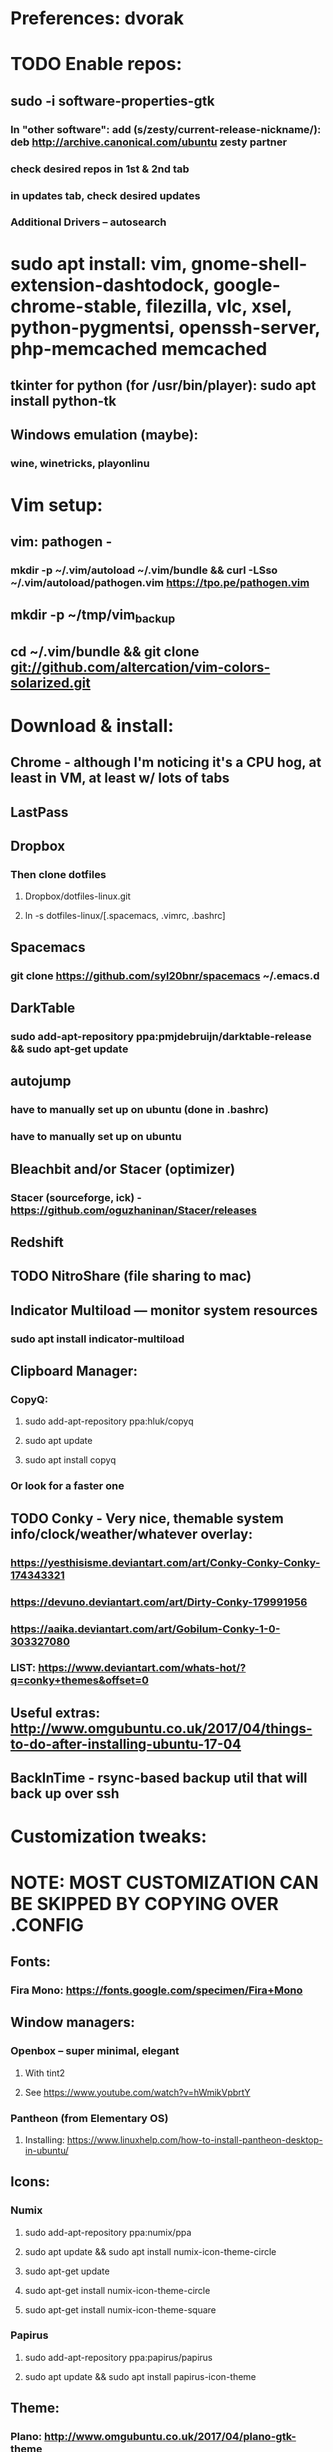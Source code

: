 * Preferences: dvorak
* TODO Enable repos:
** sudo -i software-properties-gtk
*** In "other software": add (s/zesty/current-release-nickname/): deb http://archive.canonical.com/ubuntu zesty partner
*** check desired repos in 1st & 2nd tab
*** in updates tab, check desired updates
*** Additional Drivers -- autosearch
* sudo apt install: vim, gnome-shell-extension-dashtodock, google-chrome-stable, filezilla, vlc, xsel, python-pygmentsi, openssh-server, php-memcached memcached
** tkinter for python (for /usr/bin/player): sudo apt install python-tk
** Windows emulation (maybe):
*** wine, winetricks, playonlinu
* Vim setup:
** vim: pathogen -
*** mkdir -p ~/.vim/autoload ~/.vim/bundle && curl -LSso ~/.vim/autoload/pathogen.vim https://tpo.pe/pathogen.vim
** mkdir -p ~/tmp/vim_backup
** cd ~/.vim/bundle && git clone git://github.com/altercation/vim-colors-solarized.git
* Download & install:
** Chrome - although I'm noticing it's a CPU hog, at least in VM, at least w/ lots of tabs
** LastPass
** Dropbox
*** Then clone dotfiles
**** Dropbox/dotfiles-linux.git
**** ln -s dotfiles-linux/[.spacemacs, .vimrc, .bashrc]
** Spacemacs
*** git clone https://github.com/syl20bnr/spacemacs ~/.emacs.d
** DarkTable
*** sudo add-apt-repository ppa:pmjdebruijn/darktable-release && sudo apt-get update
** autojump
*** have to manually set up on ubuntu (done in .bashrc)
*** have to manually set up on ubuntu

** Bleachbit and/or Stacer (optimizer)

*** Stacer (sourceforge, ick) - https://github.com/oguzhaninan/Stacer/releases
** Redshift
** TODO NitroShare (file sharing to mac)
** Indicator Multiload — monitor system resources
*** sudo apt install indicator-multiload
** Clipboard Manager:
*** CopyQ:
**** sudo add-apt-repository ppa:hluk/copyq
**** sudo apt update
**** sudo apt install copyq
*** Or look for a faster one
** TODO Conky - Very nice, themable system info/clock/weather/whatever overlay:
*** https://yesthisisme.deviantart.com/art/Conky-Conky-Conky-174343321
*** https://devuno.deviantart.com/art/Dirty-Conky-179991956
*** https://aaika.deviantart.com/art/Gobilum-Conky-1-0-303327080
*** LIST: https://www.deviantart.com/whats-hot/?q=conky+themes&offset=0
** Useful extras: http://www.omgubuntu.co.uk/2017/04/things-to-do-after-installing-ubuntu-17-04
** BackInTime - rsync-based backup util that will back up over ssh
* Customization tweaks:
* NOTE: MOST CUSTOMIZATION CAN BE SKIPPED BY COPYING OVER .CONFIG
** Fonts:
*** Fira Mono: https://fonts.google.com/specimen/Fira+Mono
** Window managers:
*** Openbox -- super minimal, elegant
**** With tint2
**** See https://www.youtube.com/watch?v=hWmikVpbrtY
*** Pantheon (from Elementary OS)
**** Installing: https://www.linuxhelp.com/how-to-install-pantheon-desktop-in-ubuntu/
** Icons:
*** Numix
**** sudo add-apt-repository ppa:numix/ppa
**** sudo apt update && sudo apt install numix-icon-theme-circle
**** sudo apt-get update
**** sudo apt-get install numix-icon-theme-circle
**** sudo apt-get install numix-icon-theme-square
*** Papirus
**** sudo add-apt-repository ppa:papirus/papirus
**** sudo apt update && sudo apt install papirus-icon-theme
** Theme:
*** Plano: http://www.omgubuntu.co.uk/2017/04/plano-gtk-theme
** (Gnome) extensions::
*** Show indicators on top bar, not just that little bottom tray.
**** https://extensions.gnome.org/extension/615/appindicator-support/
**** (discussed at http://www.omgubuntu.co.uk/2017/03/use-indicator-applets-gnome-shell )
** Other:
*** X11-forwarding setup
**** https://unix.stackexchange.com/questions/12755/how-to-forward-x-over-ssh-to-run-graphics-applications-remotely
* Keyboard layout:
** Final solution for the P51:
*** 1. Do some switching in tweak-tool/typing:
**** Typing / CapsLock / 'Swap ESC and CapsLock'
**** Typing / CtrlKeyPosition / 'Swap left Alt key with left Ctrl key'
*** 2. config file for xkd, at 'sudo vi /usr/share/X11/xkb/keycodes/evdev'
**** Switch the keycodes for the two keys, eg if former containes
      <RCTL> = 105;
      <RALT> = 108;
     Then we switch it to:
      <RCTL> = 108;
      <RALT> = 105;
      & now we have overridden keycodes at low level.
*** 3. And then to set left & rt control to l & r parens:
****  Copy dotfiles/linux-etc-rc.local to /etc/rc.local (so that it runs once on startup)
**** Previous version, in .bashrc (which is bad because it runs on every new terminal window etc)):
***** 3. And then to set left & rt control to l & r parens, in .bashrc we add:
****** Important to use `killall xcape` or something first, to ensure that only one xcape process is ever running.
****** xcape -e 'Control_L=Shift_L|parenleft;Control_R=Shift_R|parenright'
*** 4. Everything below this is showing my work; only the above is necessary (for the P51).
** P51: right-alt is 108, right-ctrl is 105.
** Some of the basic swaps can be handled via the settings GUI (or tweak-tool)
*** But maybe better to handle it all in the same place.
** Handled by: xmodmap (basic key customization), xcape (tweak modifier keys), and xkb (?).
** Documentation
*** Example webpages:
**** http://tiborsimko.org/capslock-escape-control.html
**** http://www.economyofeffort.com/2014/08/11/beyond-ctrl-remap-make-that-caps-lock-key-useful/
**** https://flenniken.net/blog/xcape/
**** xcape + xkb: https://unix.stackexchange.com/questions/326904/make-an-ordinary-key-act-as-modifier-with-xcape-and-xkb
**** http://emacsredux.com/blog/2013/11/12/a-crazy-productivity-boost-remap-return-to-control/
**** https://superuser.com/questions/679284/how-do-i-get-a-valid-xmodmap-while-using-xcape
*** Useful web pages:
**** Key swapping with xkb config file (workaround for xmodmap bug):
***** https://bugs.launchpad.net/ubuntu/+source/xorg-server/+bug/524774/comments/12
***** Crap, this ALMOST works for me. But now my paren modificatinos with xcape are messed up --
****** ctrl_l becomes (((((
***** SOLVED! I had multiple instances of xcape running.
**** Keyboard configuration in Xorg: https://wiki.archlinux.org/index.php/Keyboard_configuration_in_Xorg
**** "An Unreliable Guide to XKB Configuration": https://www.charvolant.org/doug/xkb/
**** XKB guide: https://medium.com/@damko/a-simple-humble-but-comprehensive-guide-to-xkb-for-linux-6f1ad5e13450
**** https://unix.stackexchange.com/questions/158765/using-xcape-xmodmap-to-change-some-keys
*** Reference:
**** List of keysyms (ie names for keys):
***** https://cgit.freedesktop.org/xorg/proto/x11proto/plain/keysymdef.h
**** List of built-in rules (?):
***** https://github.com/Webconverger/webc/blob/master/usr/share/X11/xkb/rules/base.lst
*** Modifier keys -> parens:
**** https://unix.stackexchange.com/questions/320269/change-behaviour-of-modifier-keys
**** Great explanation of customizing keyboard layout with xmodmap! 1st I've ever seen that clarifies the *process*.
***** https://forum.xfce.org/viewtopic.php?pid=40253#p40253
**** Xcape on github: https://github.com/alols/xcape
** xcape: https://flenniken.net/blog/xcape/
*** install:
**** sudo apt install git gcc make pkg-config libx11-dev libxtst-dev libxi-dev
**** build:
***** cd ~/tmp
***** git clone https://github.com/alols/xcape.git
***** cd xcape
***** make
***** sudo make install
*** Approximate xcape command (in startup, or in .bashrc with check to make sure only run once):
**** xcape -e 'Super_L=Shift_L|parenleft;Super_R=Shift_R|parenright;Caps_Lock=Escape'
**** Or maybe...
**** xcape -e 'Control_L=Shift_L|parenleft;Control_R=Shift_R|parenright;Caps_Lock=Escape'
**** xcape -e 'Alt_R=Control_R;Control_L=Shift_L|parenleft;Control_R=Shift_R|parenright'
**** Until I can figure out how to switch the right-hand ctrl and alt, I've got paren mapped to alt_r:
***** xcape -e 'Control_L=Shift_L|parenleft;Alt_R=Shift_R|parenright'
**** I've seen the paren ones work, but not the caps<->escape.

* Clojure:
** Java:
** Add repo for oracle jdk: (note: webupd8team is not as sketchy as they sound ;P )
      sudo apt-get install python-software-properties
      sudo add-apt-repository ppa:webupd8team/java
      sudo apt-get update
** install:
      sudo apt-get install oracle-java8-installer
      oracle-java8-installer
** Discussion of the above at
*** https://www.digitalocean.com/community/tutorials/how-to-install-java-on-ubuntu-with-apt-get
** Leiningen:
*** https://github.com/technomancy/leiningen

* Gnome-tweak-tool to change various settings
** Under typing:
*** Under caps-lock I can switch caps & esc
*** Under ctrl-key-position I can switch ctrl and cmd
** Under fonts: can scale fonts
* Terminal:
** Favorites so far:
*** Default Gnome terminal
*** Pantheon terminal
**** Installation: https://askubuntu.com/a/631201/325838
**** gsettings set org.pantheon.terminal.settings tab-bar-behavior "Hide When Single Tab"
**** Ctrl-c copies if text is selected; otherwise sends interrupt as usual. Ctrl-v pastes.
**** Decent search
* TODO
** DONE Commit new dotfiles repo
   CLOSED: [2017-09-03 Sun 12:35]
** DONE Change aliases in homedir to point to dotfiles repo
   CLOSED: [2017-09-03 Sun 12:36]
** DONE Change files on imac to be aliases to dotfiles repo
** TODO Remove actual dotfiles from old homedir report-emacs-bug-address
** TODO Backups:
*** backups app lets you back up home folder w/ (nearly) all settings
*** There's also dconf-backup: https://github.com/pixelastic/dconf-export
